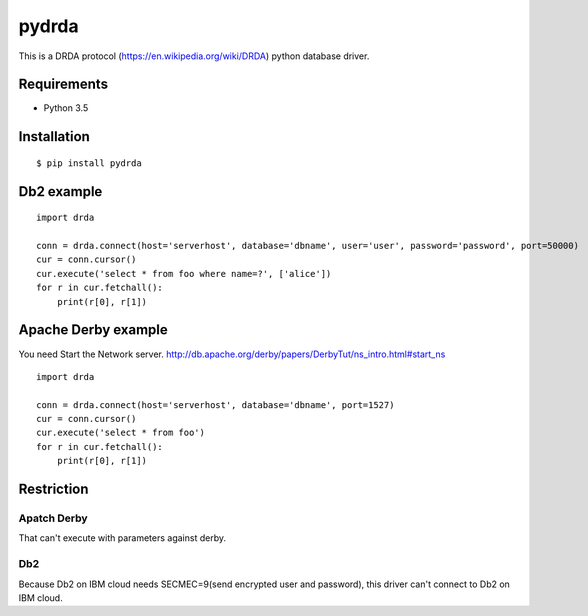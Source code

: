 =============
pydrda
=============

This is a DRDA protocol (https://en.wikipedia.org/wiki/DRDA) python database driver.

Requirements
=============

- Python 3.5


Installation
=============

::

    $ pip install pydrda


Db2 example
======================

::

   import drda

   conn = drda.connect(host='serverhost', database='dbname', user='user', password='password', port=50000)
   cur = conn.cursor()
   cur.execute('select * from foo where name=?', ['alice'])
   for r in cur.fetchall():
       print(r[0], r[1])


Apache Derby example
======================

You need Start the Network server. http://db.apache.org/derby/papers/DerbyTut/ns_intro.html#start_ns
::

   import drda

   conn = drda.connect(host='serverhost', database='dbname', port=1527)
   cur = conn.cursor()
   cur.execute('select * from foo')
   for r in cur.fetchall():
       print(r[0], r[1])


Restriction
======================

Apatch Derby
--------------

That can't execute with parameters against derby.

Db2
--------------

Because Db2 on IBM cloud needs SECMEC=9(send encrypted user and password), this driver can't connect to Db2 on IBM cloud.

